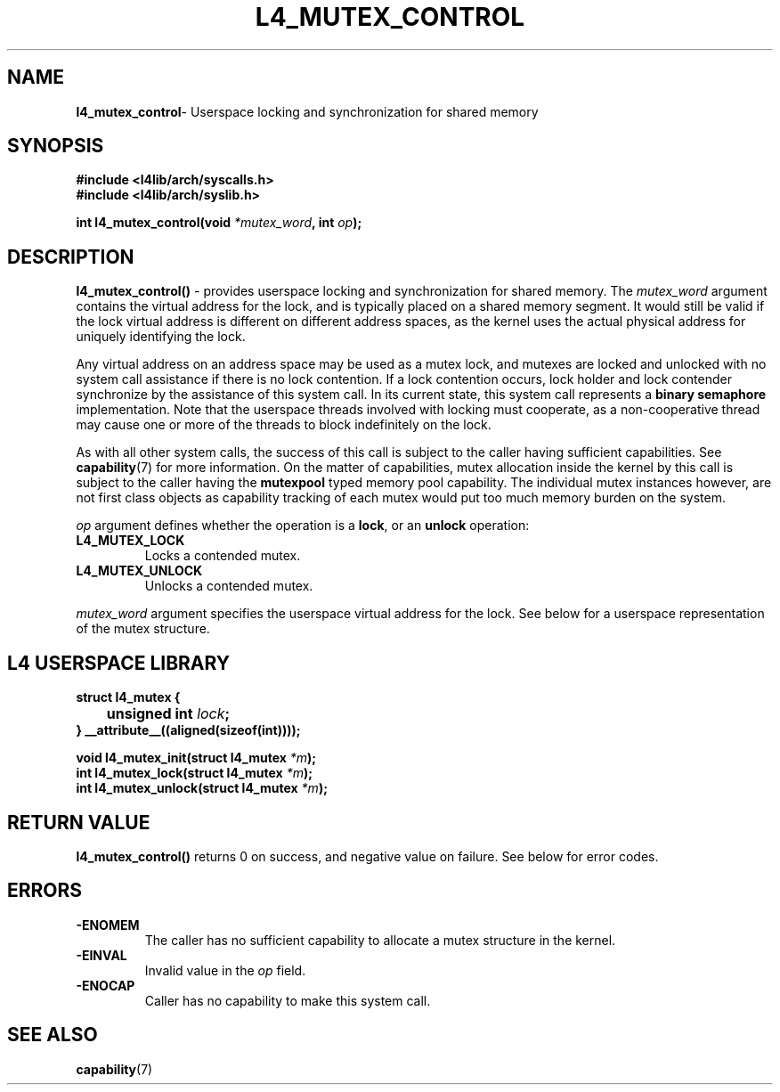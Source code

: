 .TH L4_MUTEX_CONTROL 7 2009-11-07 "Codezero" "Codezero Programmer's Manual"
.SH NAME
.nf
.BR "l4_mutex_control" "- Userspace locking and synchronization for shared memory"

.SH SYNOPSIS
.nf
.B #include <l4lib/arch/syscalls.h>
.B #include <l4lib/arch/syslib.h>

.BI "int l4_mutex_control(void " "*mutex_word" ", int " "op" ");"
.SH DESCRIPTION
.BR "l4_mutex_control()" " - provides userspace locking and synchronization for shared memory."
.RI "The " "mutex_word " "argument contains the virtual address for the lock, and is typically placed on a shared memory segment."
It would still be valid if the lock virtual address is different on different address spaces, as the kernel uses the actual physical address for uniquely identifying the lock.

Any virtual address on an address space may be used as a mutex lock, and mutexes are locked and unlocked with no system call assistance if there is no lock contention. If a lock contention occurs, lock holder and lock contender synchronize by the assistance of this system call. In its current state, this system call represents a
.B "binary semaphore"
implementation. Note that the userspace threads involved with locking must cooperate, as a non-cooperative thread may cause one or more of the threads to block indefinitely on the lock.

.RB "As with all other system calls, the success of this call is subject to the caller having sufficient capabilities. See " "capability" "(7) for more information."
.RB "On the matter of capabilities, mutex allocation inside the kernel by this call is subject to the caller having the " "mutexpool " "typed memory pool capability. The individual mutex instances however, are not first class objects as capability tracking of each mutex would put too much memory burden on the system."

.I op
argument defines whether the operation is a
.BR "lock" ","
or an
.B unlock
operation:
.TP
.B L4_MUTEX_LOCK
Locks a contended mutex.
.TP
.B L4_MUTEX_UNLOCK
Unlocks a contended mutex.

.in 7
.I mutex_word
argument specifies the userspace virtual address for the lock. See below for a userspace representation of the mutex structure.


.SH L4 USERSPACE LIBRARY

.nf
.B struct l4_mutex {
.BI "	   unsigned int " "lock" ";"
.B } __attribute__((aligned(sizeof(int))));

.BI "void l4_mutex_init(struct l4_mutex " "*m" ");"
.BI "int l4_mutex_lock(struct l4_mutex " "*m" ");"
.BI "int l4_mutex_unlock(struct l4_mutex " "*m" ");"



.SH RETURN VALUE
.BR "l4_mutex_control()" " returns 0 on success, and negative value on failure. See below for error codes."

.SH ERRORS
.TP
.B -ENOMEM
The caller has no sufficient capability to allocate a mutex structure in the kernel.
.TP
.B -EINVAL
.RI "Invalid value in the " "op " "field. "
.TP
.B -ENOCAP
Caller has no capability to make this system call.

.SH SEE ALSO
.BR "capability" "(7)"

